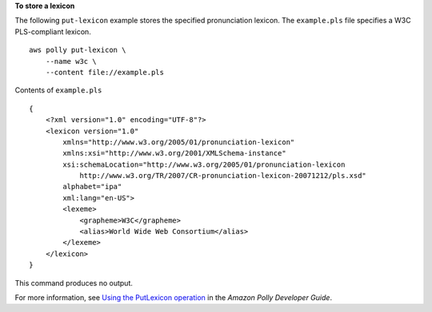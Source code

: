 **To store a lexicon**

The following ``put-lexicon`` example stores the specified pronunciation lexicon. The ``example.pls`` file specifies a W3C PLS-compliant lexicon. ::

    aws polly put-lexicon \
        --name w3c \
        --content file://example.pls

Contents of ``example.pls`` ::

    {
        <?xml version="1.0" encoding="UTF-8"?>
        <lexicon version="1.0" 
            xmlns="http://www.w3.org/2005/01/pronunciation-lexicon"
            xmlns:xsi="http://www.w3.org/2001/XMLSchema-instance" 
            xsi:schemaLocation="http://www.w3.org/2005/01/pronunciation-lexicon 
                http://www.w3.org/TR/2007/CR-pronunciation-lexicon-20071212/pls.xsd"
            alphabet="ipa" 
            xml:lang="en-US">
            <lexeme>
                <grapheme>W3C</grapheme>
                <alias>World Wide Web Consortium</alias>
            </lexeme>
        </lexicon>
    }

This command produces no output.

For more information, see `Using the PutLexicon operation <https://docs.aws.amazon.com/polly/latest/dg/gs-put-lexicon.html>`__ in the *Amazon Polly Developer Guide*.
